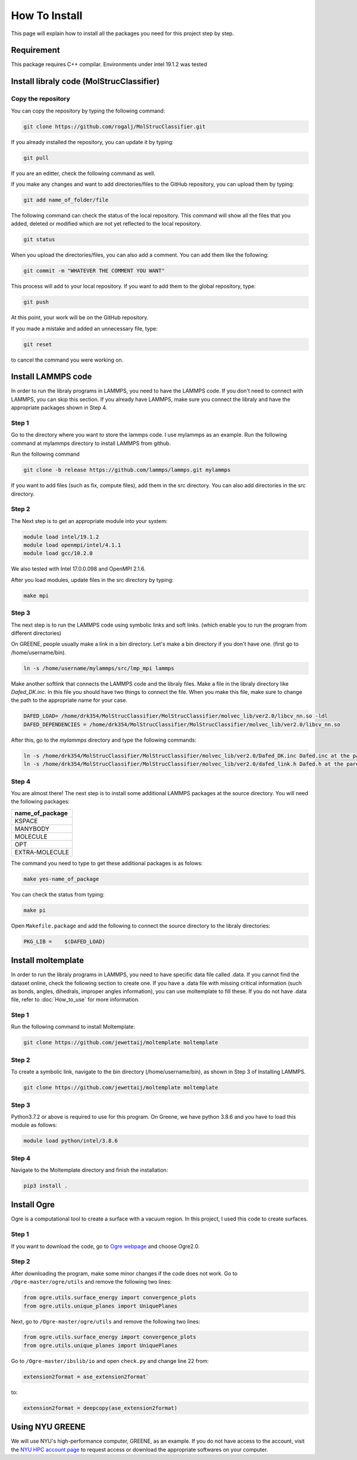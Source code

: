 How To Install
===============

This page will explain how to install all the packages you need for this project step by step. 



.. _installation:

Requirement
-----------

This package requires C++ compilar. Environments under intel 19.1.2 was tested


Install libraly code (MolStrucClassifier)
--------------------------------------------

Copy the repository
^^^^^^^^^^^^^^^^^^^

You can copy the repository by typing the following command:

.. code:: console

   git clone https://github.com/rogalj/MolStrucClassifier.git

If you already installed the repository, you can update it by typing:

.. code:: console

   git pull

If you are an editter, check the following command as well. 

If you make any changes and want to add directories/files to the GitHub repository, you can upload them by typing:

.. code:: console

   git add name_of_folder/file

The following command can check the status of the local repository. This command will show all the files that you added, deleted or modified which are not yet reflected to the local repository. 

.. code:: console

   git status
   

When you upload the directories/files, you can also add a comment. You can add them like the following:

.. code:: console

   git commit -m "WHATEVER THE COMMENT YOU WANT"

This process will add to your local repository. If you want to add them to the global repository, type:

.. code:: console

   git push

At this point, your work will be on the GitHub repository.


If you made a mistake and added an unnecessary file, type:


.. code:: console

   git reset

to cancel the command you were working on.




Install LAMMPS code
-------------------

In order to run the libraly programs in LAMMPS, you need to have the LAMMPS code. If you don't need to connect with LAMMPS, you can skip this section. If you already have LAMMPS, make sure you connect the libraly and have the appropriate packages shown in Step 4. 

Step 1
^^^^^^

Go to the directory where you want to store the lammps code. I use mylammps as an example. Run the following command at mylammps directory to install LAMMPS from github.

Run the following command

.. code:: console

    git clone -b release https://github.com/lammps/lammps.git mylammps

If you want to add files (such as fix, compute files), add them in the src directory. You can also add directories in the src directory.




Step 2
^^^^^^

The Next step is to get an appropriate module into your system: 

.. code:: console

   module load intel/19.1.2
   module load openmpi/intel/4.1.1
   module load gcc/10.2.0
   
We also tested with Intel 17.0.0.098 and OpenMPI 2.1.6.  

After you load modules, update files in the src directory by typing:


.. code:: console

   make mpi

Step 3
^^^^^^

The next step is to run the LAMMPS code using symbolic links and soft links. (which enable you to run the program from different directories) 


On GREENE, people usually make a link in a bin directory. Let's make a bin directory if you don't have one. (first go to /home/username/bin). 

.. code:: console

    ln -s /home/username/mylammps/src/lmp_mpi lammps

Make another softlink that connects the LAMMPS code and the libraly files. Make a file in the libraly directory like `Dafed_DK.inc`. In this file you should have two things to connect the file. 
When you make this file, make sure to change the path to the appropriate name for your case. 
   

.. code:: console

   DAFED_LOAD= /home/drk354/MolStrucClassifier/MolStrucClassifier/molvec_lib/ver2.0/libcv_nn.so -ldl
   DAFED_DEPENDENCIES = /home/drk354/MolStrucClassifier/MolStrucClassifier/molvec_lib/ver2.0/libcv_nn.so
   
After this, go to the `mylammps` directory and type the following commands:

.. code:: console

   ln -s /home/drk354/MolStrucClassifier/MolStrucClassifier/molvec_lib/ver2.0/Dafed_DK.inc Dafed.inc at the parent directory of lammps src
   ln -s /home/drk354/MolStrucClassifier/MolStrucClassifier/molvec_lib/ver2.0/dafed_link.h Dafed.h at the parent directory of lammps src


Step 4
^^^^^^

You are almost there! The next step is to install some additional LAMMPS packages at the source directory. You will need the following packages:

.. table:: 
   :align: left

   +---------------+
   |name_of_package|
   +===============+
   | KSPACE        |
   +---------------+
   | MANYBODY      |
   +---------------+
   | MOLECULE      |
   +---------------+
   | OPT           |
   +---------------+
   |EXTRA-MOLECULE |
   +---------------+

The command you need to type to get these additional packages is as folows:

.. code:: console

   make yes-name_of_package

You can check the status from typing:

.. code:: console

   make pi

Open ``Makefile.package`` and add the following to connect the source directory to the libraly directories:

.. code:: console

   PKG_LIB =    $(DAFED_LOAD)



Install moltemplate
-------------------

In order to run the libraly programs in LAMMPS, you need to have specific data file called .data. If you cannot find the dataset online, check the following section to create one. If you have a .data file with missing critical information (such as bonds, angles, dihedrals, improper angles information), you can use moltemplate to fill these. If you do not have .data file, refer to :doc:`How_to_use` for more information. 

Step 1
^^^^^^

Run the following command to install Moltemplate:

.. code:: console

   git clone https://github.com/jewettaij/moltemplate moltemplate


Step 2
^^^^^^

To create a symbolic link, navigate to the bin directory (/home/username/bin), as shown in Step 3 of Installing LAMMPS. 

.. code:: console

   git clone https://github.com/jewettaij/moltemplate moltemplate

Step 3
^^^^^^

Python3.7.2 or above is required to use for this program. On Greene, we have python 3.8.6 and you have to load this module as follows:

.. code:: console

   module load python/intel/3.8.6

Step 4
^^^^^^

Navigate to the Moltemplate directory and finish the installation:

.. code:: console
   
   pip3 install .



Install Ogre
------------

Ogre is a computational tool to create a surface with a vacuum region. In this project, I used this code to create surfaces. 

Step 1
^^^^^^

If you want to download the code, go to `Ogre webpage <https://www.noamarom.com/software/download/>`_ and choose Ogre2.0.

Step 2
^^^^^^

After downloading the program, make some minor changes if the code does not work. Go to ``/Ogre-master/ogre/utils`` and remove the following two lines:


.. code:: console
   
   from ogre.utils.surface_energy import convergence_plots
   from ogre.utils.unique_planes import UniquePlanes

Next, go to ``/Ogre-master/ogre/utils`` and remove the following two lines:

.. code:: console
   
   from ogre.utils.surface_energy import convergence_plots
   from ogre.utils.unique_planes import UniquePlanes

Go to ``/Ogre-master/ibslib/io`` and open ``check.py`` and change line 22 from:

.. code:: console
   
   extension2format = ase_extension2format`
  
to:

.. code:: console

   extension2format = deepcopy(ase_extension2format)


Using NYU GREENE
-----------------

We will use NYU's high-performance computer, GREENE, as an example. If you do not have access to the account, visit the `NYU HPC account page <https://sites.google.com/nyu.edu/nyu-hpc/accessing-hpc/getting-and-renewing-an-account?authuser=0>`_  to request access or download the appropriate softwares on your computer.






